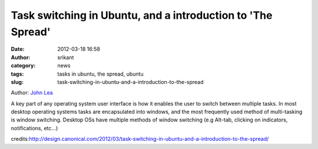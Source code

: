 Task switching in Ubuntu, and a introduction to 'The Spread'
############################################################
:date: 2012-03-18 16:58
:author: srikant
:category: news
:tags: tasks in ubuntu, the spread, ubuntu
:slug: task-switching-in-ubuntu-and-a-introduction-to-the-spread

Author: \ `John Lea`_

A key part of any operating system user interface is how it enables the
user to switch between multiple tasks. In most desktop operating systems
tasks are encapsulated into windows, and the most frequently used method
of multi-tasking is window switching. Desktop OSs have multiple methods
of window switching (e.g Alt-tab, clicking on indicators, notifications,
etc…) 

credits:\ http://design.canonical.com/2012/03/task-switching-in-ubuntu-and-a-introduction-to-the-spread/

.. _John Lea: http://design.canonical.com/author/johnlea/
